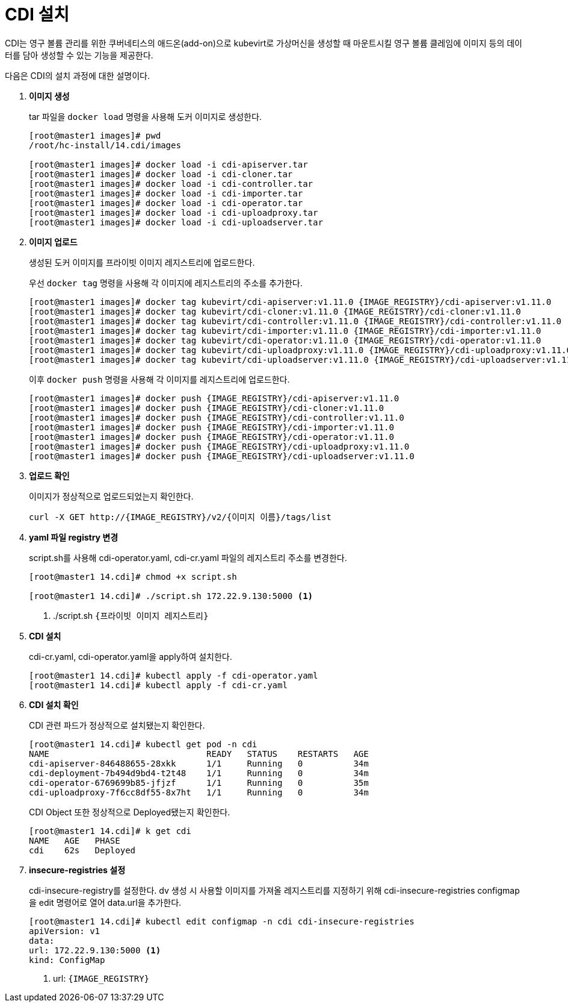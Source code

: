 = CDI 설치

CDI는 영구 볼륨 관리를 위한 쿠버네티스의 애드온(add-on)으로 kubevirt로 가상머신을 생성할 때 마운트시킬 영구 볼륨 클레임에 이미지 등의 데이터를 담아 생성할 수 있는 기능을 제공한다.

다음은 CDI의 설치 과정에 대한 설명이다.

. *이미지 생성*
+
tar 파일을 `docker load` 명령을 사용해 도커 이미지로 생성한다. +
+
----
[root@master1 images]# pwd
/root/hc-install/14.cdi/images

[root@master1 images]# docker load -i cdi-apiserver.tar
[root@master1 images]# docker load -i cdi-cloner.tar
[root@master1 images]# docker load -i cdi-controller.tar
[root@master1 images]# docker load -i cdi-importer.tar
[root@master1 images]# docker load -i cdi-operator.tar
[root@master1 images]# docker load -i cdi-uploadproxy.tar
[root@master1 images]# docker load -i cdi-uploadserver.tar
----

. *이미지 업로드*
+
생성된 도커 이미지를 프라이빗 이미지 레지스트리에 업로드한다. 
+
우선 `docker tag` 명령을 사용해 각 이미지에 레지스트리의 주소를 추가한다.
+
----
[root@master1 images]# docker tag kubevirt/cdi-apiserver:v1.11.0 {IMAGE_REGISTRY}/cdi-apiserver:v1.11.0
[root@master1 images]# docker tag kubevirt/cdi-cloner:v1.11.0 {IMAGE_REGISTRY}/cdi-cloner:v1.11.0
[root@master1 images]# docker tag kubevirt/cdi-controller:v1.11.0 {IMAGE_REGISTRY}/cdi-controller:v1.11.0
[root@master1 images]# docker tag kubevirt/cdi-importer:v1.11.0 {IMAGE_REGISTRY}/cdi-importer:v1.11.0
[root@master1 images]# docker tag kubevirt/cdi-operator:v1.11.0 {IMAGE_REGISTRY}/cdi-operator:v1.11.0
[root@master1 images]# docker tag kubevirt/cdi-uploadproxy:v1.11.0 {IMAGE_REGISTRY}/cdi-uploadproxy:v1.11.0
[root@master1 images]# docker tag kubevirt/cdi-uploadserver:v1.11.0 {IMAGE_REGISTRY}/cdi-uploadserver:v1.11.0
----
+
이후 `docker push` 명령을 사용해 각 이미지를 레지스트리에 업로드한다.
+
----
[root@master1 images]# docker push {IMAGE_REGISTRY}/cdi-apiserver:v1.11.0
[root@master1 images]# docker push {IMAGE_REGISTRY}/cdi-cloner:v1.11.0
[root@master1 images]# docker push {IMAGE_REGISTRY}/cdi-controller:v1.11.0
[root@master1 images]# docker push {IMAGE_REGISTRY}/cdi-importer:v1.11.0
[root@master1 images]# docker push {IMAGE_REGISTRY}/cdi-operator:v1.11.0
[root@master1 images]# docker push {IMAGE_REGISTRY}/cdi-uploadproxy:v1.11.0
[root@master1 images]# docker push {IMAGE_REGISTRY}/cdi-uploadserver:v1.11.0
----

. *업로드 확인*
+
이미지가 정상적으로 업로드되었는지 확인한다.
+
----
curl -X GET http://{IMAGE_REGISTRY}/v2/{이미지 이름}/tags/list
----

. *yaml 파일 registry 변경*
+
script.sh를 사용해 cdi-operator.yaml, cdi-cr.yaml 파일의 레지스트리 주소를 변경한다. 
+
----
[root@master1 14.cdi]# chmod +x script.sh

[root@master1 14.cdi]# ./script.sh 172.22.9.130:5000 <1>
----
<1> ./script.sh `{프라이빗 이미지 레지스트리}`

. *CDI 설치*
+
cdi-cr.yaml, cdi-operator.yaml을 apply하여 설치한다. 
+
----
[root@master1 14.cdi]# kubectl apply -f cdi-operator.yaml
[root@master1 14.cdi]# kubectl apply -f cdi-cr.yaml
----

. *CDI 설치 확인*
+
CDI 관련 파드가 정상적으로 설치됐는지 확인한다.
+
----
[root@master1 14.cdi]# kubectl get pod -n cdi 
NAME                               READY   STATUS    RESTARTS   AGE
cdi-apiserver-846488655-28xkk      1/1     Running   0          34m
cdi-deployment-7b494d9bd4-t2t48    1/1     Running   0          34m
cdi-operator-6769699b85-jfjzf      1/1     Running   0          35m
cdi-uploadproxy-7f6cc8df55-8x7ht   1/1     Running   0          34m
----
+
CDI Object 또한 정상적으로 Deployed됐는지 확인한다.
+
----
[root@master1 14.cdi]# k get cdi
NAME   AGE   PHASE
cdi    62s   Deployed
----

. *insecure-registries 설정*
+
cdi-insecure-registry를 설정한다. dv 생성 시 사용할 이미지를 가져올 레지스트리를 지정하기 위해 cdi-insecure-registries configmap을 edit 명령어로 열어 data.url을 추가한다.
+
----
[root@master1 14.cdi]# kubectl edit configmap -n cdi cdi-insecure-registries
apiVersion: v1
data:
url: 172.22.9.130:5000 <1>
kind: ConfigMap
----
<1> url: `{IMAGE_REGISTRY}`